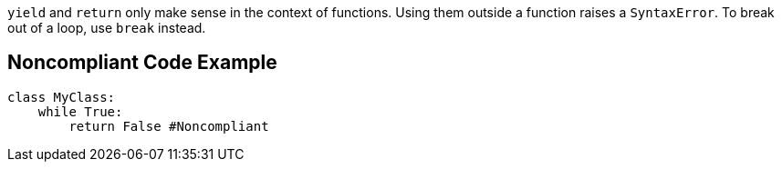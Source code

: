 ``++yield++`` and ``++return++`` only make sense in the context of functions. Using them outside a function raises a ``++SyntaxError++``. To break out of a loop, use ``++break++`` instead.


== Noncompliant Code Example

----
class MyClass: 
    while True:
        return False #Noncompliant
----


